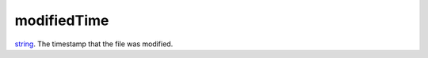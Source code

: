 modifiedTime
====================================================================================================

`string`_. The timestamp that the file was modified.

.. _`string`: ../../../lua/type/string.html
